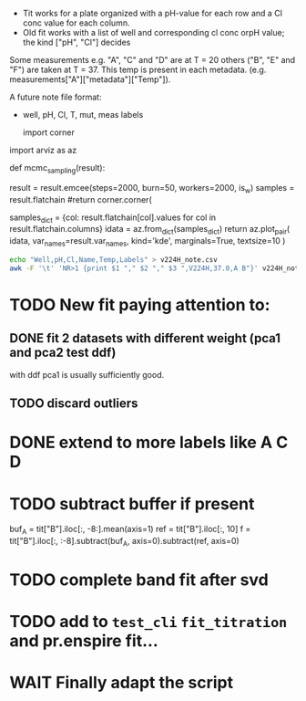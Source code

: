 - Tit works for a plate organized with a pH-value for each row and a Cl conc
  value for each column.
- Old fit works with a list of well and corresponding cl conc orpH value; the
  kind ["pH", "Cl"] decides

Some measurements e.g. "A", "C" and "D" are at T = 20 others ("B", "E" and "F")
are taken at T = 37.
This temp is present in each metadata. (e.g. measurements["A"]["metadata"]["Temp"]).

A future note file format:
- well, pH, Cl, T, mut, meas labels

  import corner
import arviz as az

def mcmc_sampling(result):
    # result = result.emcee(steps=500, burn=100, params=result.params, is_weighted=True)
    result = result.emcee(steps=2000, burn=50, workers=2000, is_w)
    samples = result.flatchain
    #return corner.corner(
    #    samples,
    #    labels=result.var_names,
    #    truths=list(result.params.valuesdict().values()),)
    samples_dict = {col: result.flatchain[col].values for col in result.flatchain.columns}
    idata = az.from_dict(samples_dict)
    return az.plot_pair(
        idata,
        var_names=result.var_names,
        kind='kde',
        marginals=True,
        textsize=10
    )
#+begin_src sh :results output :exports both
echo "Well,pH,Cl,Name,Temp,Labels" > v224H_note.csv
awk -F '\t' 'NR>1 {print $1 "," $2 "," $3 ",V224H,37.0,A B"}' v224H_note >> v224H_note.csv
#+end_src

* TODO New fit paying attention to:
** DONE fit 2 datasets with different weight (pca1 and pca2 test ddf)
with ddf pca1 is usually sufficiently good.
** TODO discard outliers
* DONE extend to more labels like A C D
CLOSED: [2023-05-28 Sun 13:06]
* TODO subtract buffer if present
buf_A = tit["B"].iloc[:, -8:].mean(axis=1)
ref = tit["B"].iloc[:, 10]
f = tit["B"].iloc[:, :-8].subtract(buf_A, axis=0).subtract(ref, axis=0)
* TODO complete band fit after svd
* TODO add to =test_cli= =fit_titration= and pr.enspire fit...
* WAIT Finally adapt the script
